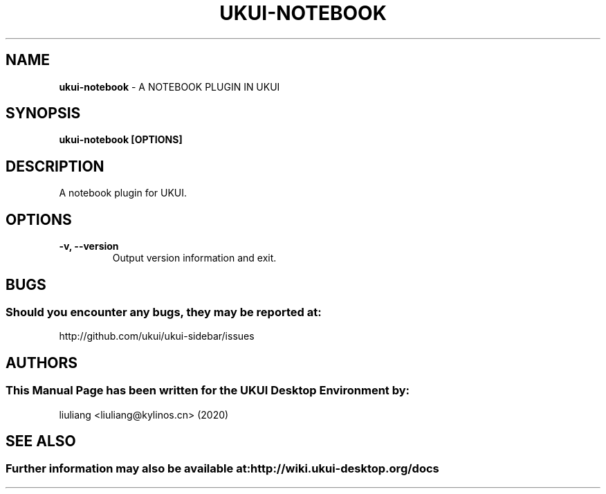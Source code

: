 .\" Man Page for ukui-notebook
.TH UKUI-NOTEBOOK 1 "2020-02-03" "UKUI Desktop Environment"
.\" Please adjust this date when revising the manpage.
.\"
.SH "NAME"
\fBukui-notebook\fR \- A NOTEBOOK PLUGIN IN UKUI
.SH "SYNOPSIS"
.B ukui-notebook [OPTIONS]
.SH "DESCRIPTION"
A notebook plugin for UKUI.
.SH "OPTIONS"
.TP
\fB\-v, \-\-version\fR
Output version information and exit.
.SH "BUGS"
.SS Should you encounter any bugs, they may be reported at:
http://github.com/ukui/ukui-sidebar/issues
.SH "AUTHORS"
.SS This Manual Page has been written for the UKUI Desktop Environment by:
liuliang <liuliang@kylinos.cn> (2020)
.SH "SEE ALSO"
.SS Further information may also be available at: http://wiki.ukui-desktop.org/docs
